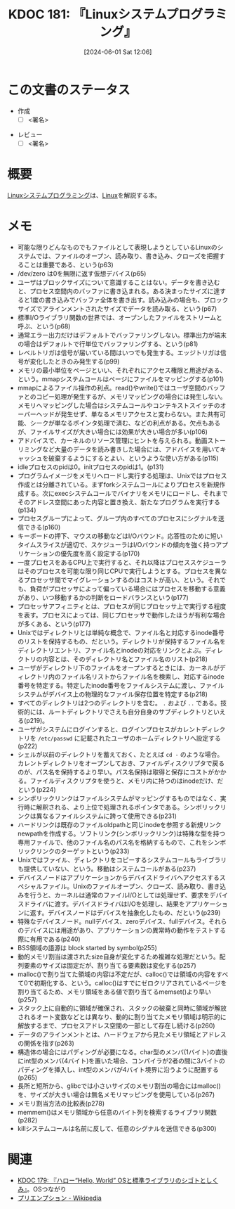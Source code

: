 :properties:
:ID: 20240601T120632
:end:
#+title:      KDOC 181: 『Linuxシステムプログラミング』
#+date:       [2024-06-01 Sat 12:06]
#+filetags:   :draft:book:
#+identifier: 20240601T120632

# (denote-rename-file-using-front-matter (buffer-file-name) 0)
# (save-excursion (while (re-search-backward ":draft" nil t) (replace-match "")))
# (flush-lines "^\\#\s.+?")

# ====ポリシー。
# 1ファイル1アイデア。
# 1ファイルで内容を完結させる。
# 常にほかのエントリとリンクする。
# 自分の言葉を使う。
# 参考文献を残しておく。
# 文献メモの場合は、感想と混ぜないこと。1つのアイデアに反する
# ツェッテルカステンの議論に寄与するか
# 頭のなかやツェッテルカステンにある問いとどのようにかかわっているか
# エントリ間の接続を発見したら、接続エントリを追加する。カード間にあるリンクの関係を説明するカード。
# アイデアがまとまったらアウトラインエントリを作成する。リンクをまとめたエントリ。
# エントリを削除しない。古いカードのどこが悪いかを説明する新しいカードへのリンクを追加する。
# 恐れずにカードを追加する。無意味の可能性があっても追加しておくことが重要。

# ====永久保存メモのルール。
# 自分の言葉で書く。
# 後から読み返して理解できる。
# 他のメモと関連付ける。
# ひとつのメモにひとつのことだけを書く。
# メモの内容は1枚で完結させる。
# 論文の中に組み込み、公表できるレベルである。

# ====価値があるか。
# その情報がどういった文脈で使えるか。
# どの程度重要な情報か。
# そのページのどこが本当に必要な部分なのか。

* この文書のステータス
:PROPERTIES:
:Effort:   20:00
:END:
:LOGBOOK:
CLOCK: [2024-06-16 Sun 13:41]--[2024-06-16 Sun 14:06] =>  0:25
CLOCK: [2024-06-16 Sun 13:14]--[2024-06-16 Sun 13:39] =>  0:25
CLOCK: [2024-06-16 Sun 12:49]--[2024-06-16 Sun 13:14] =>  0:25
CLOCK: [2024-06-16 Sun 12:23]--[2024-06-16 Sun 12:48] =>  0:25
CLOCK: [2024-06-15 Sat 22:35]--[2024-06-15 Sat 23:00] =>  0:25
CLOCK: [2024-06-15 Sat 22:08]--[2024-06-15 Sat 22:33] =>  0:25
CLOCK: [2024-06-15 Sat 19:43]--[2024-06-15 Sat 20:08] =>  0:25
CLOCK: [2024-06-15 Sat 19:07]--[2024-06-15 Sat 19:32] =>  0:25
CLOCK: [2024-06-15 Sat 18:10]--[2024-06-15 Sat 18:35] =>  0:25
CLOCK: [2024-06-15 Sat 10:01]--[2024-06-15 Sat 10:26] =>  0:25
CLOCK: [2024-06-13 Thu 21:27]--[2024-06-13 Thu 21:52] =>  0:25
CLOCK: [2024-06-13 Thu 20:40]--[2024-06-13 Thu 21:05] =>  0:25
CLOCK: [2024-06-12 Wed 22:26]--[2024-06-12 Wed 22:51] =>  0:25
CLOCK: [2024-06-12 Wed 21:24]--[2024-06-12 Wed 21:49] =>  0:25
CLOCK: [2024-06-12 Wed 20:57]--[2024-06-12 Wed 21:22] =>  0:25
CLOCK: [2024-06-12 Wed 18:15]--[2024-06-12 Wed 18:40] =>  0:25
CLOCK: [2024-06-12 Wed 17:01]--[2024-06-12 Wed 17:27] =>  0:26
CLOCK: [2024-06-12 Wed 13:14]--[2024-06-12 Wed 13:39] =>  0:25
CLOCK: [2024-06-12 Wed 12:39]--[2024-06-12 Wed 13:04] =>  0:25
CLOCK: [2024-06-12 Wed 12:12]--[2024-06-12 Wed 12:37] =>  0:25
CLOCK: [2024-06-12 Wed 11:26]--[2024-06-12 Wed 11:51] =>  0:25
CLOCK: [2024-06-11 Tue 00:41]--[2024-06-11 Tue 01:06] =>  0:25
CLOCK: [2024-06-10 Mon 23:36]--[2024-06-11 Tue 00:01] =>  0:25
CLOCK: [2024-06-09 Sun 21:49]--[2024-06-09 Sun 22:14] =>  0:25
CLOCK: [2024-06-09 Sun 20:17]--[2024-06-09 Sun 20:42] =>  0:25
CLOCK: [2024-06-09 Sun 19:51]--[2024-06-09 Sun 20:17] =>  0:26
CLOCK: [2024-06-09 Sun 16:18]--[2024-06-09 Sun 16:43] =>  0:25
CLOCK: [2024-06-09 Sun 12:29]--[2024-06-09 Sun 12:54] =>  0:25
CLOCK: [2024-06-08 Sat 19:36]--[2024-06-08 Sat 20:01] =>  0:25
CLOCK: [2024-06-04 Tue 20:26]--[2024-06-04 Tue 20:51] =>  0:25
CLOCK: [2024-06-04 Tue 14:28]--[2024-06-04 Tue 14:53] =>  0:25
CLOCK: [2024-06-02 Sun 20:39]--[2024-06-02 Sun 21:04] =>  0:25
CLOCK: [2024-06-02 Sun 19:01]--[2024-06-02 Sun 19:26] =>  0:25
CLOCK: [2024-06-02 Sun 10:24]--[2024-06-02 Sun 10:49] =>  0:25
CLOCK: [2024-06-01 Sat 22:39]--[2024-06-01 Sat 23:04] =>  0:25
CLOCK: [2024-06-01 Sat 21:12]--[2024-06-01 Sat 21:37] =>  0:25
CLOCK: [2024-06-01 Sat 20:46]--[2024-06-01 Sat 21:11] =>  0:25
CLOCK: [2024-06-01 Sat 19:20]--[2024-06-01 Sat 19:45] =>  0:25
CLOCK: [2024-06-01 Sat 14:56]--[2024-06-01 Sat 15:21] =>  0:25
:END:
- 作成
  - [ ] <署名>
# (progn (kill-line -1) (insert (format "  - [X] %s 貴島" (format-time-string "%Y-%m-%d"))))
- レビュー
  - [ ] <署名>
# (progn (kill-line -1) (insert (format "  - [X] %s 貴島" (format-time-string "%Y-%m-%d"))))

# 関連をつけた。
# タイトルがフォーマット通りにつけられている。
# 内容をブラウザに表示して読んだ(作成とレビューのチェックは同時にしない)。
# 文脈なく読めるのを確認した。
# おばあちゃんに説明できる。
# いらない見出しを削除した。
# タグを適切にした。
# すべてのコメントを削除した。
* 概要
# 本文(タイトルをつける)。
[[https://www.oreilly.co.jp/books/9784873113623/][Linuxシステムプログラミング]]は、[[id:7a81eb7c-8e2b-400a-b01a-8fa597ea527a][Linux]]を解説する本。
* メモ
- 可能な限りどんなものでもファイルとして表現しようとしているLinuxのシステムでは、ファイルのオープン、読み取り、書き込み、クローズを把握することは重要である、という(p63)
- /dev/zero は0を無限に返す仮想デバイス(p65)
- ユーザはブロックサイズについて意識することはない。データを書き込むと、プロセス空間内のバッファに書き込まれる。ある決まったサイズに達すると1度の書き込みでバッファ全体を書き出す。読み込みの場合も、ブロックサイズでアラインメントされたサイズでデータを読み取る、という(p67)
- 標準I/Oライブラリ関数の世界では、オープンしたファイルをストリームと呼ぶ、という(p68)
- 通常エラー出力だけはデフォルトでバッファリングしない。標準出力が端末の場合はデフォルトで行単位でバッファリングする、という(p81)
- レベルトリガは信号が届いている間はいつでも発生する。エッジトリガは信号が変化したときのみ発生する(p99)
- メモリの最小単位をページといい、それぞれにアクセス権限と用途がある、という。mmapシステムコールはページにファイルをマッピングする(p101)
- mmapによるファイル操作の利点。read()やwrite()ではユーザ空間のバッファとのコピー処理が発生するが、メモリマッピングの場合には発生しない。メモリへマッピングした場合はシステムコールやコンテキストスイッチのオーバーヘッドが発生せず、単なるメモリアクセスと変わらない。また共有可能、シークが単なるポインタ処理で済む、などの利点がある。欠点もあるが、ファイルサイズが大きい場合には効果が大きい場合が多い(p106)
- アドバイスで、カーネルのリソース管理にヒントを与えられる。動画ストーリミングなど大量のデータを読み書きした場合には、アドバイスを用いてキャッシュを破棄するようにするとよい、というような使い方がある(p115)
- idleプロセスのpidは0。initプロセスのpidは1。(p131)
- プログラムイメージをメモリへロードし実行する処理は、Unixではプロセス作成とは分離されている。まずforkシステムコールによりプロセスを新規作成する。次にexecシステムコールでバイナリをメモリにロードし、それまでそのアドレス空間にあった内容と置き換え、新たなプログラムを実行する(p134)
- プロセスグループによって、グループ内のすべてのプロセスにシグナルを送信できる(p160)
- キーボードの押下、マウスの移動などはI/Oバウンド。応答性のために短いタイムスライスが適切で、スケジューラはI/Oバウンドの傾向を強く持つアプリケーションの優先度を高く設定する(p170)
- 一度プロセスをあるCPU上で実行すると、それ以降はプロセススケジューラはそのプロセスを可能な限り同じCPUで実行しようとする。プロセスを異なるプロセッサ間でマイグレーションするのはコストが高い、という。それでも、負荷がプロセッサによって偏っている場合にはプロセスを移動する意義があり、いつ移動するかの判断をロードバランスという(p177)
- プロセッサアフィニティとは、プロセスが同じプロセッサ上で実行する程度を表す。プロセスによっては、同じプロセッサで動作したほうが有利な場合が多くある、という(p177)
- Unixではディレクトリとは単純な概念で、ファイル名と対応するinode番号のリストを保持するもの、だという。ディレクトリが保持するファイル名をディレクトリエントリ、ファイル名とinodeの対応をリンクとよぶ。ディレクトリの内容とは、そのディレクトリ名とファイル名のリスト(p218)
- ユーザがディレクトリ下のファイルをオープンするときには、カーネルがディレクトリ内のファイル名リストからファイル名を検索し、対応するinode番号を特定する。特定したinode番号をファイルシステムに渡し、ファイルシステムがデバイス上の物理的なファイル保存位置を特定する(p218)
- すべてのディレクトリは2つのディレクトリを含む。 ~.~ および ~..~ である。技術的には、ルートディレクトリでさえも自分自身のサブディレクトリといえる(p219)。
- ユーザがシステムにログインすると、ログインプロセスがカレントディレクトリを ~/etc/passwd~ に記載されたユーザのホームディレクトリへ設定する(p222)
- シェルが以前のディレクトリを蓄えておく、たとえば ~cd -~ のような場合。カレントディレクトリをオープンしておき、ファイルディスクリプタで戻るのが、パス名を保持するより早い。パス名保持は取得と保存にコストがかかる。ファイルディスクリプタを使うと、メモリ内に持つのはinodeだけ、だという(p224)
- シンボリックリンクはファイルシステムがマッピングするものではなく、実行時に解釈される、より上位で処理されるポインタである。シンボリックリンクは異なるファイルシステムに跨って使用できる(p231)
- ハードリンクは既存のファイルoldpathと同じinodeを参照する新規リンクnewpathを作成する。ソフトリンク(シンボリックリンク)は特殊な型を持つ専用ファイルで、他のファイル名のパス名を格納するもので、これをシンボリックリンクのターゲットという(p233)
- Unixではファイル、ディレクトリをコピーするシステムコールもライブラリも提供していない、という。移動はシステムコールがある(p237)
- デバイスノードはアプリケーションからデバイスドライバへアクセスするスペシャルファイル。Unixのファイルオープン、クローズ、読み取り、書き込みを行うと、カーネルは通常のファイルI/Oとしては処理せず、要求をデバイスドライバに渡す。デバイスドライバはI/Oを処理し、結果をアプリケーションに返す。デバイスノードはデバイスを抽象化したもの、だという(p239)
- 特殊なデバイスノード。nullデバイス、zeroデバイス、fullデバイス。それらのデバイスには用途があり、アプリケーションの異常時の動作をテストする際に有用である(p240)
- BSS領域の語源は block started by symbol(p255)
- 動的メモリ割当は渡されたsize自身が変化するため複雑な処理だという。配列要素のサイズは固定だが、割り当てる要素数は変化する(p257)
- malloc()で割り当てた領域の内容は不定だが、calloc()では領域の内容をすべて0で初期化する、という。calloc()はすでにゼロクリアされているページを割り当てるため、メモリ領域をある値で割り当てるmemset()より早い(p257)
- スタック上に自動的に領域が確保され、スタックの破棄と同時に領域が解放されるオート変数などとは異なり、動的に割り当てたメモリ領域は明示的に解放するまで、プロセスアドレス空間の一部として存在し続ける(p260)
- データのアラインメントとは、ハードウェアから見たメモリ領域とアドレスの関係を指す(p263)
- 構造体の場合にはパディングが必要になる。char型のメンバ(1バイト)の直後にint型のメンバ(4バイト)を置いた場合、コンパイラが2者の間に3バイトのパディングを挿入し、int型のメンバが4バイト境界に沿うように配置する(p265)
- 長所と短所から、glibcでは小さいサイズのメモリ割当の場合にはmalloc()を、サイズが大きい場合は無名メモリマッピングを使用している(p267)
- メモリ割当方法の比較表(p278)
- memmem()はメモリ領域から任意のバイト列を検索するライブラリ関数(p282)
- killシステムコールは名前に反して、任意のシグナルを送信できる(p300)

* 関連
# 関連するエントリ。なぜ関連させたか理由を書く。意味のあるつながりを意識的につくる。
# この事実は自分のこのアイデアとどう整合するか。
# この現象はあの理論でどう説明できるか。
# ふたつのアイデアは互いに矛盾するか、互いを補っているか。
# いま聞いた内容は以前に聞いたことがなかったか。
# メモ y についてメモ x はどういう意味か。
- [[id:20240529T002323][KDOC 179: 『ハロー“Hello, World” OSと標準ライブラリのシゴトとしくみ』]]。OSつながり
- [[https://ja.wikipedia.org/wiki/%E3%83%97%E3%83%AA%E3%82%A8%E3%83%B3%E3%83%97%E3%82%B7%E3%83%A7%E3%83%B3][プリエンプション - Wikipedia]]
